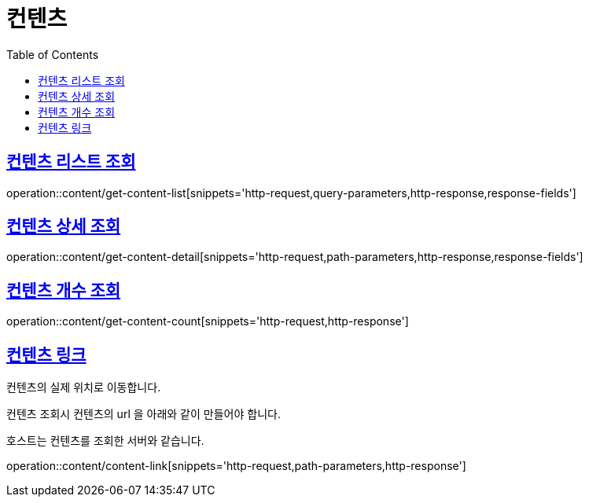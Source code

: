 = 컨텐츠
:doctype: book
:icons: font
:source-highlighter: highlightjs
:toc: left
:toclevels: 2
:sectlinks:


[[get-content-list]]
== 컨텐츠 리스트 조회

operation::content/get-content-list[snippets='http-request,query-parameters,http-response,response-fields']

[[get-content-detail]]
== 컨텐츠 상세 조회

operation::content/get-content-detail[snippets='http-request,path-parameters,http-response,response-fields']

[[get-content-count]]
== 컨텐츠 개수 조회

operation::content/get-content-count[snippets='http-request,http-response']

[[content-link]]
== 컨텐츠 링크

컨텐츠의 실제 위치로 이동합니다.

컨텐츠 조회시 컨텐츠의 url 을 아래와 같이 만들어야 합니다.

호스트는 컨텐츠를 조회한 서버와 같습니다.

operation::content/content-link[snippets='http-request,path-parameters,http-response']
